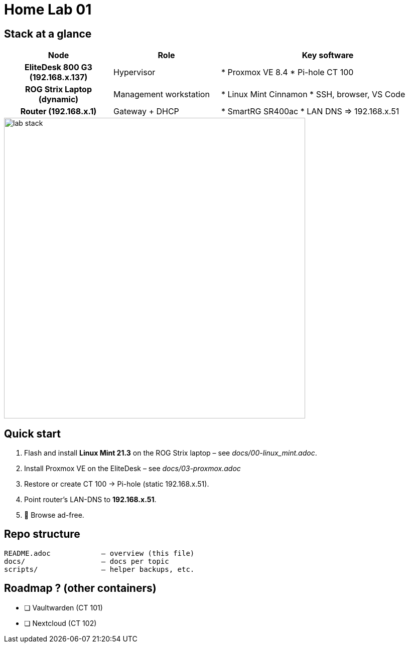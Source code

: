 = Home Lab 01
:toc: macro
:icons: font
:source-highlighter: highlightjs

== Stack at a glance

[cols="h,1,2"]
|===
|Node |Role |Key software

|EliteDesk 800 G3 (192.168.x.137)
|Hypervisor
|* Proxmox VE 8.4  
* Pi-hole CT 100

|ROG Strix Laptop (dynamic)
|Management workstation
|* Linux Mint Cinnamon  
* SSH, browser, VS Code  

|Router (192.168.x.1)
|Gateway + DHCP
|* SmartRG SR400ac  
* LAN DNS ⇒ 192.168.x.51
|===

image::diagrams/lab-stack.png[align=center,width=600]

== Quick start

. Flash and install **Linux Mint 21.3** on the ROG Strix laptop – see _docs/00-linux_mint.adoc_.
. Install Proxmox VE on the EliteDesk – see _docs/03-proxmox.adoc_
. Restore or create CT 100 → Pi-hole (static 192.168.x.51).
. Point router’s LAN-DNS to **192.168.x.51**.
. 🍿 Browse ad-free.

== Repo structure

[source]
----
README.adoc            – overview (this file)
docs/                  – docs per topic
scripts/               – helper backups, etc.
----

== Roadmap ? (other containers)

* [ ] Vaultwarden (CT 101)  
* [ ] Nextcloud (CT 102)  
